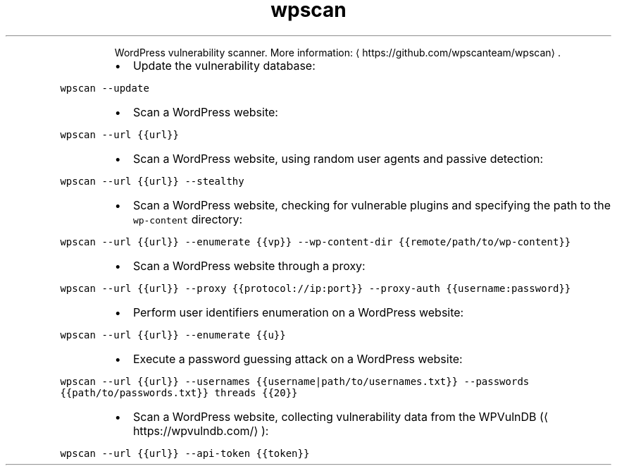 .TH wpscan
.PP
.RS
WordPress vulnerability scanner.
More information: \[la]https://github.com/wpscanteam/wpscan\[ra]\&.
.RE
.RS
.IP \(bu 2
Update the vulnerability database:
.RE
.PP
\fB\fCwpscan \-\-update\fR
.RS
.IP \(bu 2
Scan a WordPress website:
.RE
.PP
\fB\fCwpscan \-\-url {{url}}\fR
.RS
.IP \(bu 2
Scan a WordPress website, using random user agents and passive detection:
.RE
.PP
\fB\fCwpscan \-\-url {{url}} \-\-stealthy\fR
.RS
.IP \(bu 2
Scan a WordPress website, checking for vulnerable plugins and specifying the path to the \fB\fCwp\-content\fR directory:
.RE
.PP
\fB\fCwpscan \-\-url {{url}} \-\-enumerate {{vp}} \-\-wp\-content\-dir {{remote/path/to/wp\-content}}\fR
.RS
.IP \(bu 2
Scan a WordPress website through a proxy:
.RE
.PP
\fB\fCwpscan \-\-url {{url}} \-\-proxy {{protocol://ip:port}} \-\-proxy\-auth {{username:password}}\fR
.RS
.IP \(bu 2
Perform user identifiers enumeration on a WordPress website:
.RE
.PP
\fB\fCwpscan \-\-url {{url}} \-\-enumerate {{u}}\fR
.RS
.IP \(bu 2
Execute a password guessing attack on a WordPress website:
.RE
.PP
\fB\fCwpscan \-\-url {{url}} \-\-usernames {{username|path/to/usernames.txt}} \-\-passwords {{path/to/passwords.txt}} threads {{20}}\fR
.RS
.IP \(bu 2
Scan a WordPress website, collecting vulnerability data from the WPVulnDB (\[la]https://wpvulndb.com/\[ra]):
.RE
.PP
\fB\fCwpscan \-\-url {{url}} \-\-api\-token {{token}}\fR
